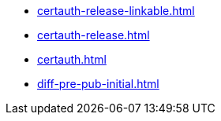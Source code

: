 * https://commoncriteria.github.io/certauth/master/certauth-release-linkable.html[certauth-release-linkable.html]
* https://commoncriteria.github.io/certauth/master/certauth-release.html[certauth-release.html]
* https://commoncriteria.github.io/certauth/master/certauth.html[certauth.html]
* https://commoncriteria.github.io/certauth/master/diff-pre-pub-initial.html[diff-pre-pub-initial.html]
